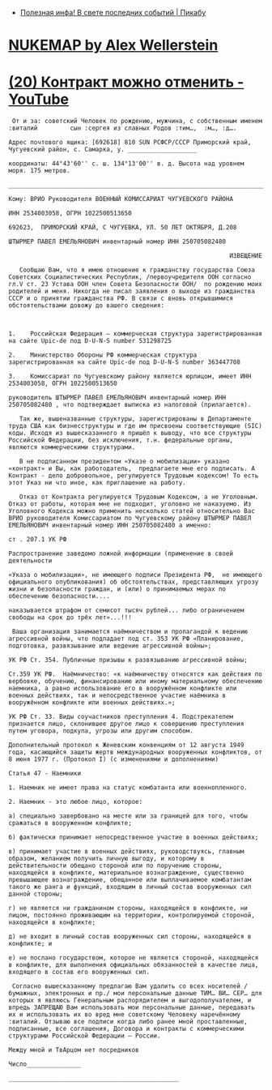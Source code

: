 - [[https://pikabu.ru/story/poleznaya_infa_v_svete_poslednikh_sobyitiy_9484932][Полезная инфа! В свете последних событий | Пикабу]]
* [[https://nuclearsecrecy.com/nukemap/][NUKEMAP by Alex Wellerstein]]
* [[https://www.youtube.com/watch?v=riSCNJ3kdr0][(20) Контракт можно отменить - YouTube]]

#+begin_example
   От и за: советский Человек по рождению, мужчина, с собственным именем :виталий         сын :сергея из славных Родов :тим…,  :м…, :д….

  Адрес почтового ящика: [692618] 810 SUN РСФСР/СССР Приморский край, Чугуевский район, с. Самарка, у. ___________________

  координаты: 44°43'60'' с. ш. 134°13'00'' в. д. Высота над уровнем моря. 175 метров.

  ___________________________________________________________________________

  Кому: ВРИО Руководителя ВОЕННЫЙ КОМИССАРИАТ ЧУГУЕВСКОГО РАЙОНА

  ИНН 2534003058, ОГРН 1022500513650

  692623,  ПРИМОРСКИЙ КРАЙ, С ЧУГУЕВКА, УЛ. 50 ЛЕТ ОКТЯБРЯ, Д.208

  ШТЫРМЕР ПАВЕЛ ЕМЕЛЬЯНОВИЧ инвентарный номер ИНН 250705082480

                                                               ИЗВЕЩЕНИЕ

     Сообщаю Вам, что я имею отношение к гражданству государства Союза Советских Социалистических Республик, /первоучредителя ООН согласно гл.V ст. 23 Устава ООН член Совета Безопасности ООН/  по рождению моих родителей и меня. Никогда не писал заявления о выходе из гражданства СССР и о принятии гражданства РФ. В связи с вновь открывшимися обстоятельствами довожу до вашего сведения:



  1.	Российская Федерация – коммерческая структура зарегистрированная  на сайте Upic-de под D-U-N-S number 531298725

  2.	Министерство Обороны РФ коммерческая структура зарегистрированная на сайте Upic-de под D-U-N-S number 363447708

  3.	Комиссариат по Чугуевскому району является юрлицом, имеет ИНН 2534003058, ОГРН 1022500513650

  руководитель ШТЫРМЕР ПАВЕЛ ЕМЕЛЬЯНОВИЧ инвентарный номер ИНН 250705082480 , что подтверждает выписка из налоговой (прилагается).

     Так же, вышеназванные структуры, зарегистрированы в Департаменте труда США как бизнесструктуры и где им присвоены соответствующие (SIC) коды. Исходя из вышесказанного я пришёл к выводу, что все структуры Российской Федерации, без исключения, т.н. федеральные органы, являются коммерческими структурами. 

     В не подписанном президентом «Указе о мобилизации» указано «контракт» и Вы, как работодатель,  предлагаете мне его подписать. А Контракт - дело добровольное, регулируется Трудовым кодексом! То есть этот Указ ни что иное, как приглашение на работу.

     Отказ от Контракта регулируется Трудовым Кодексом, а не Уголовным. Отказ от работы, которая мне не подходит, уголовно не наказуемо. Из Уголовного Кодекса можно применить несколько статей относительно Вас ВРИО руководителя Комиссариатом по Чугуевскому району ШТЫРМЕР ПАВЕЛ ЕМЕЛЬЯНОВИЧ инвентарный номер ИНН 250705082480 а именно:

  ст . 207.1 УК РФ

  Распространение заведомо ложной информации (применение в своей деятельности 

  «Указа о мобилизации», не имеющего подписи Президента РФ,  не имеющего официального опубликования) об обстоятельствах, представляющих угрозу жизни и безопасности граждан, и (или) о принимаемых мерах по обеспечению безопасности....

  наказывается штрафом от семисот тысяч рублей... либо ограничением свободы на срок до трёх лет»...!!!

   Ваша организация занимается наёмничеством и пропагандой к ведению агрессивной войны, что подпадает под ст. 353 УК РФ «Планирование, подготовка, развязывание или ведение агрессивной войны»;

  УК РФ Ст. 354. Публичные призывы к развязыванию агрессивной войны;

  Ст.359 УК РФ.  Наёмничество: «к наёмничеству относятся как действия по вербовке, обучению, финансированию или иному материальному обеспечению наемника, а равно использование его в вооружённом конфликте или военных действиях, так и непосредственное участие наёмника в вооружённом конфликте или военных действиях.»;

  УК РФ Ст. 33. Виды соучастников преступления 4. Подстрекателем признается лицо, склонившее другое лицо к совершению преступления путем уговора, подкупа, угрозы или другим способом.

  Дополнительный протокол к Женевским конвенциям от 12 августа 1949 года, касающийся защиты жертв международных вооруженных конфликтов, от 8 июня 1977 г. (Протокол I) (с изменениями и дополнениями)

  Статья 47 - Наемники

  1. Наемник не имеет права на статус комбатанта или военнопленного.

  2. Наемник - это любое лицо, которое:

  а) специально завербовано на месте или за границей для того, чтобы сражаться в вооруженном конфликте;

  б) фактически принимает непосредственное участие в военных действиях;

  в) принимает участие в военных действиях, руководствуясь, главным образом, желанием получить личную выгоду, и которому в действительности обещано стороной или по поручению стороны, находящейся в конфликте, материальное вознаграждение, существенно превышающее вознаграждение, обещанное или выплачиваемое комбатантам такого же ранга и функций, входящим в личный состав вооруженных сил данной стороны;

  г) не является ни гражданином стороны, находящейся в конфликте, ни лицом, постоянно проживающим на территории, контролируемой стороной, находящейся в конфликте;

  д) не входит в личный состав вооруженных сил стороны, находящейся в конфликте; и

  е) не послано государством, которое не является стороной, находящейся в конфликте, для выполнения официальных обязанностей в качестве лица, входящего в состав его вооруженных сил.

   Согласно вышесказанному предлагаю Вам удалить со всех носителей /бумажных, электронных и пр./ мои персональные данные ТИМ… ВИ… СЕР… для которых я являюсь Генеральным распорядителем и выгодополучателем, и впредь ЗАПРЕЩАЮ Вам использовать мои персональные данные, передавать их и использовать их во вред мне советскому Человеку наречённому :виталий. Отзываю все подписи когда либо ранее мной проставленные, подписанные, все соглашения, Договора и контракты с коммерческими структурами Российской Федерации – России. 

  Между мной и ТвАрцом нет посредников

  Число_______________

  _______________________________________________ 
#+end_example
